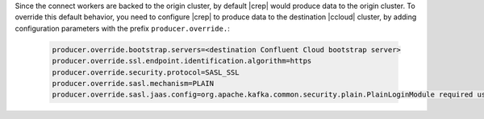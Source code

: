 Since the connect workers are backed to the origin cluster, by default |crep| would produce data to the origin cluster.
To override this default behavior, you need to configure |crep| to produce data to the destination |ccloud| cluster, by adding configuration parameters with the prefix ``producer.override.``:

   .. sourcecode:: bash

      producer.override.bootstrap.servers=<destination Confluent Cloud bootstrap server>
      producer.override.ssl.endpoint.identification.algorithm=https
      producer.override.security.protocol=SASL_SSL
      producer.override.sasl.mechanism=PLAIN
      producer.override.sasl.jaas.config=org.apache.kafka.common.security.plain.PlainLoginModule required username="<CCLOUD_API_KEY>" password="<CCLOUD_API_SECRET>";

